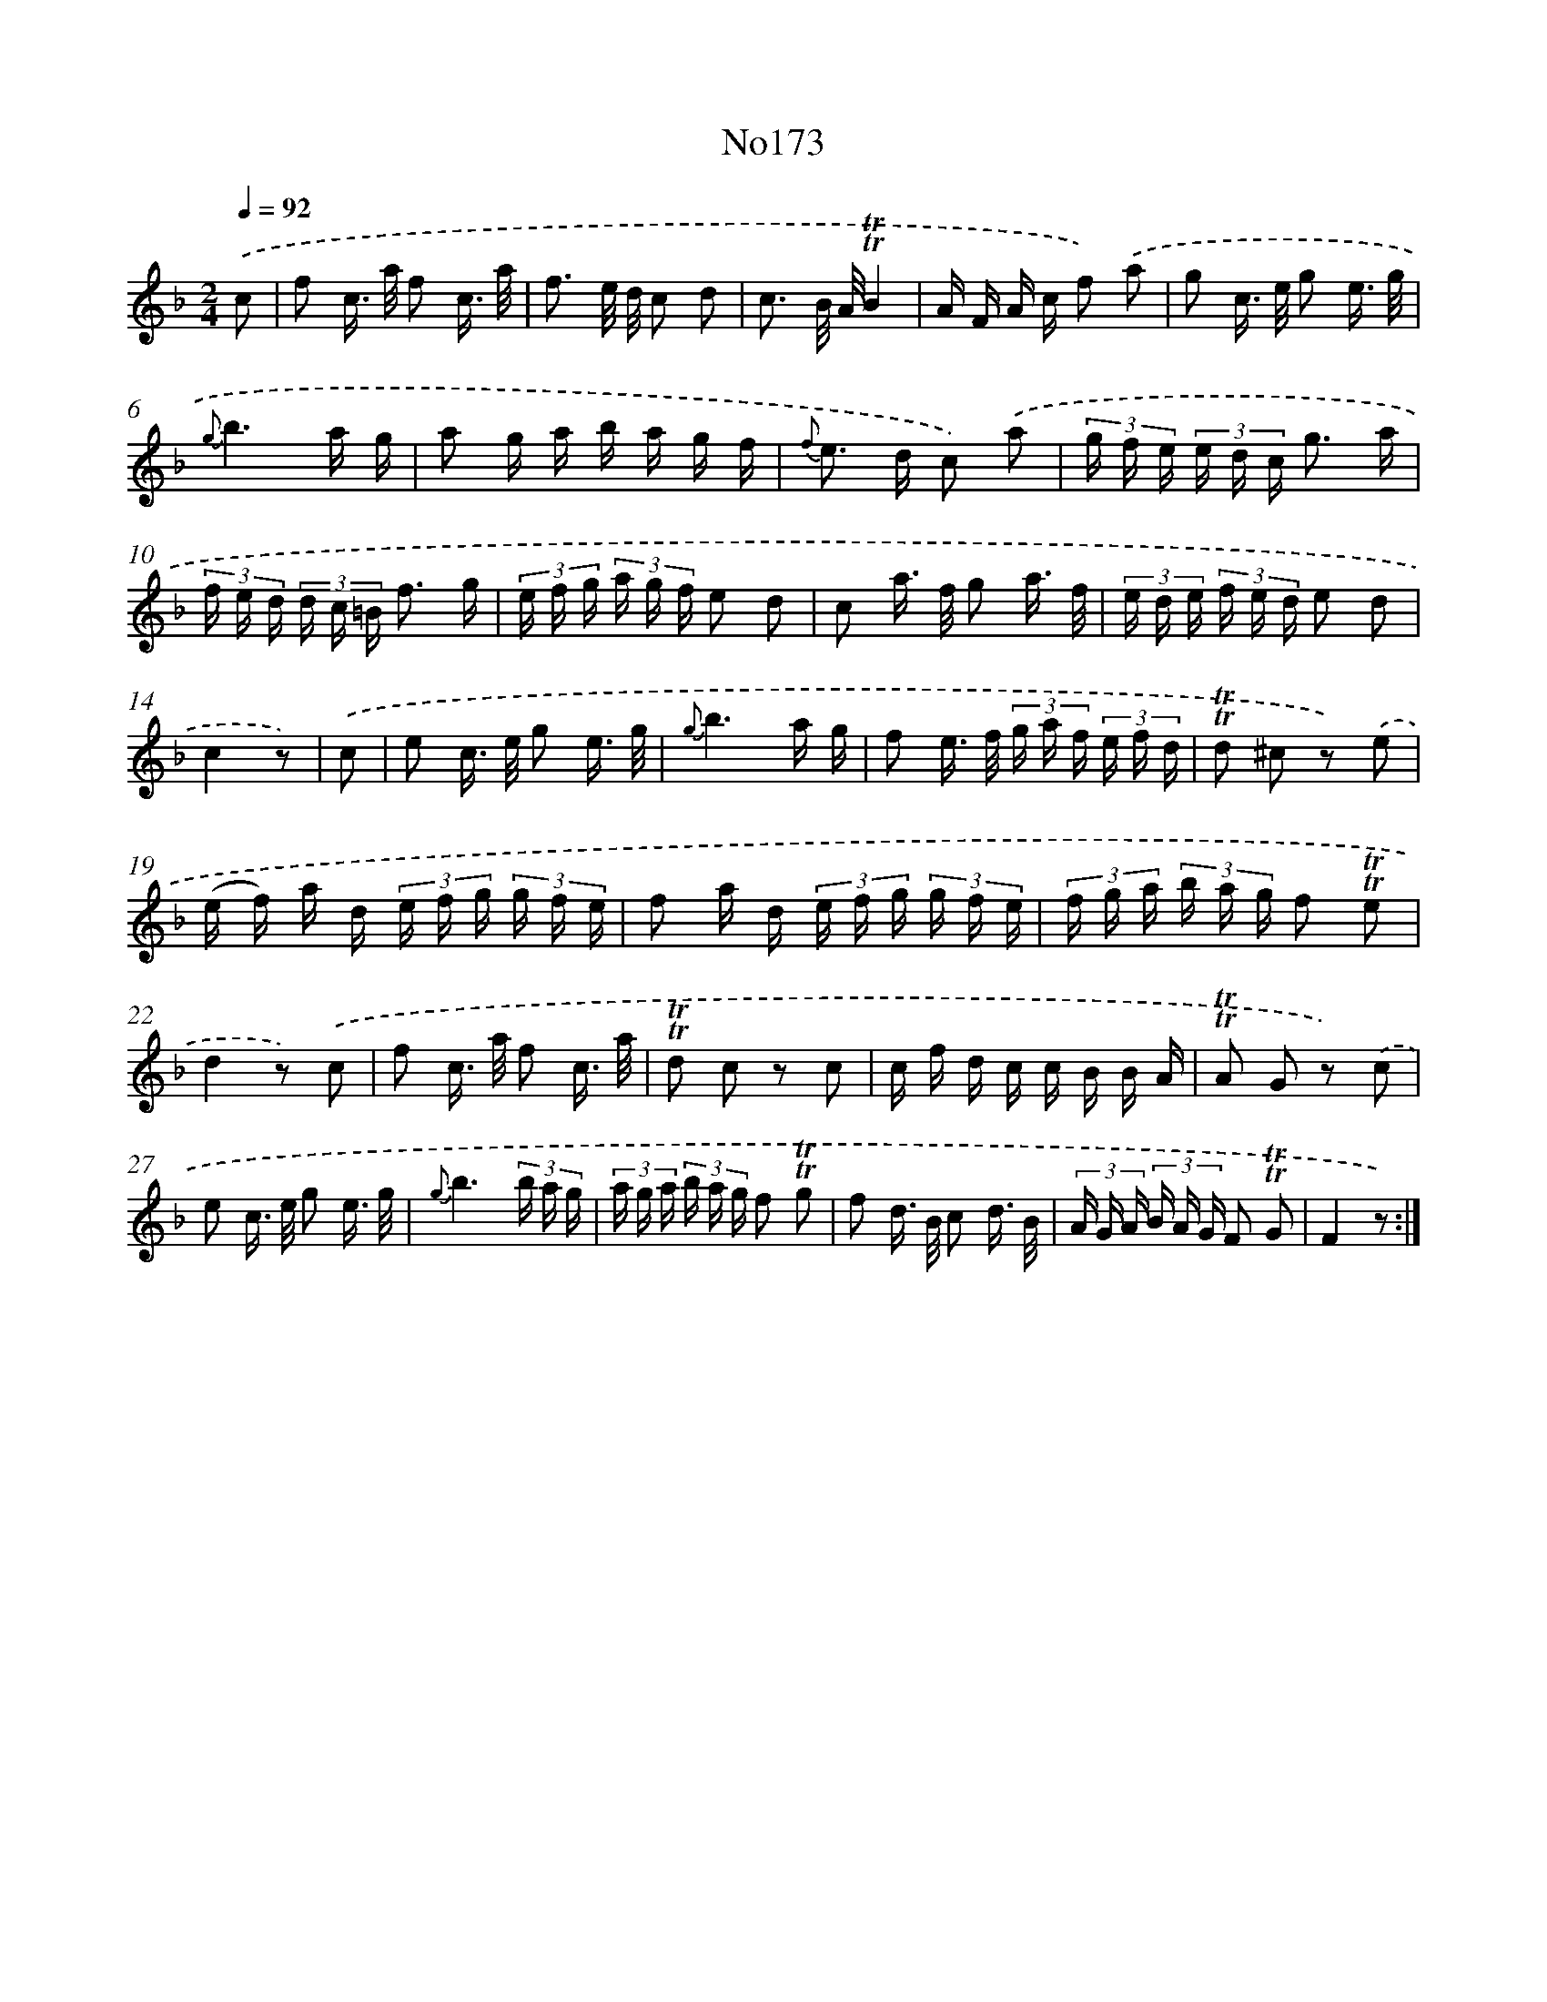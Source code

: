 X: 14962
T: No173
%%abc-version 2.0
%%abcx-abcm2ps-target-version 5.9.1 (29 Sep 2008)
%%abc-creator hum2abc beta
%%abcx-conversion-date 2018/11/01 14:37:49
%%humdrum-veritas 1780160999
%%humdrum-veritas-data 3739192154
%%continueall 1
%%barnumbers 0
L: 1/16
M: 2/4
Q: 1/4=92
K: F clef=treble
.('c2 [I:setbarnb 1]|
f2 c> a f2 c3/ a/ |
f3 e/ d/ c2 d2 |
c3 B/ A/!trill!!trill!B4 |
A F A c f2) .('a2 |
g2 c> e g2 e3/ g/ |
{g}b6a g |
a2 g a b a g f |
{f} e2> d2 c2) .('a2 |
(3g f e (3e d c g3 a |
(3f e d (3d c =B f3 g |
(3e f g (3a g f e2 d2 |
c2 a> f g2 a3/ f/ |
(3e d e (3f e d e2 d2 |
c4z2) |
.('c2 [I:setbarnb 15]|
e2 c> e g2 e3/ g/ |
{g}b6a g |
f2 e> f (3g a f (3e f d |
!trill!!trill!d2 ^c2 z2) .('e2 |
(e f) a d (3e f g (3g f e |
f2 a d (3e f g (3g f e |
(3f g a (3b a g f2 !trill!!trill!e2 |
d4z2) .('c2 |
f2 c> a f2 c3/ a/ |
!trill!!trill!d2 c2 z2 c2 |
c f d c c B B A |
!trill!!trill!A2 G2 z2) .('c2 |
e2 c> e g2 e3/ g/ |
{g}b6(3b a g |
(3a g a (3b a g f2 !trill!!trill!g2 |
f2 d> B c2 d3/ B/ |
(3A G A (3B A G F2 !trill!!trill!G2 |
F4z2) :|]
